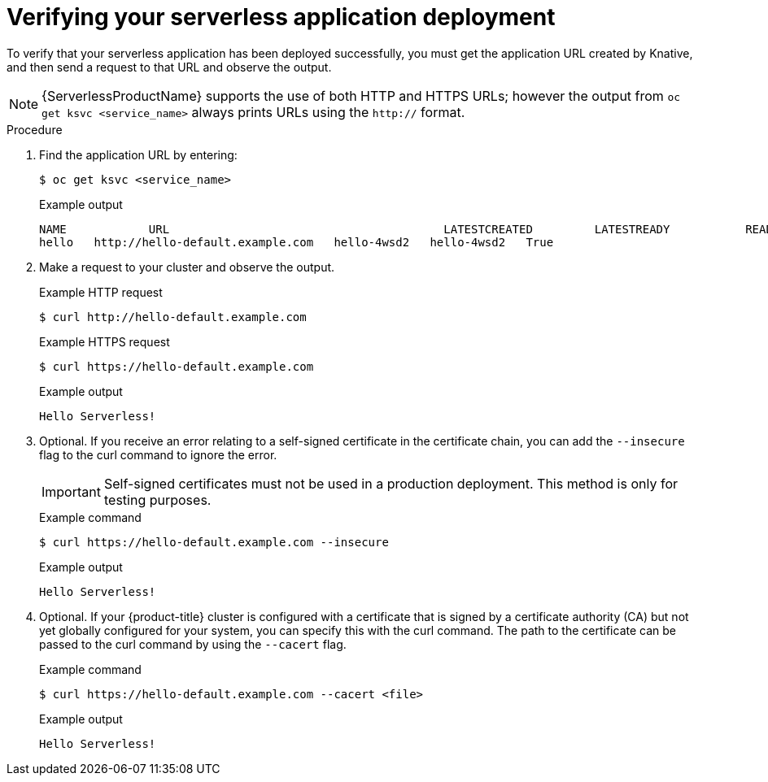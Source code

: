 // Module included in the following assemblies:
//
// * serverless/serving-creating-managing-apps.adoc

[id="verifying-serverless-app-deployment_{context}"]
= Verifying your serverless application deployment

To verify that your serverless application has been deployed successfully, you must get the application URL created by Knative, and then send a request to that URL and observe the output.

[NOTE]
====
{ServerlessProductName} supports the use of both HTTP and HTTPS URLs; however the output from `oc get ksvc <service_name>` always prints URLs using the `http://` format.
====

.Procedure

. Find the application URL by entering:
+
[source,terminal]
----
$ oc get ksvc <service_name>
----
+
.Example output
[source,terminal]
----
NAME            URL                                        LATESTCREATED         LATESTREADY           READY   REASON
hello   http://hello-default.example.com   hello-4wsd2   hello-4wsd2   True
----
. Make a request to your cluster and observe the output.
+
.Example HTTP request
[source,terminal]
----
$ curl http://hello-default.example.com
----
+
.Example HTTPS request
[source,terminal]
----
$ curl https://hello-default.example.com
----
+
.Example output
[source,terminal]
----
Hello Serverless!
----
. Optional. If you receive an error relating to a self-signed certificate in the certificate chain, you can add the `--insecure` flag to the curl command to ignore the error.
+
[IMPORTANT]
====
Self-signed certificates must not be used in a production deployment. This method is only for testing purposes.
====
+
.Example command
[source,terminal]
----
$ curl https://hello-default.example.com --insecure
----
+
.Example output
[source,terminal]
----
Hello Serverless!
----
. Optional. If your {product-title} cluster is configured with a certificate that is signed by a certificate authority (CA) but not yet globally configured for your system, you can specify this with the curl command.
The path to the certificate can be passed to the curl command by using the `--cacert` flag.
+
.Example command
[source,terminal]
----
$ curl https://hello-default.example.com --cacert <file>
----
+
.Example output
[source,terminal]
----
Hello Serverless!
----
